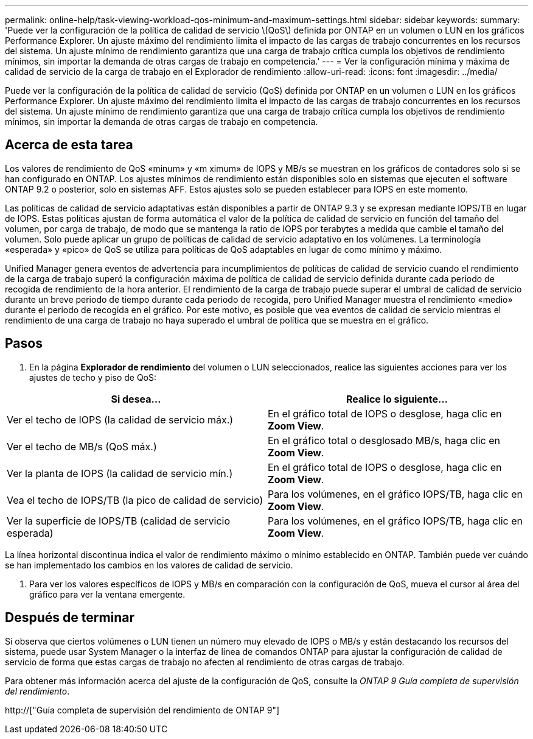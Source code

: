 ---
permalink: online-help/task-viewing-workload-qos-minimum-and-maximum-settings.html 
sidebar: sidebar 
keywords:  
summary: 'Puede ver la configuración de la política de calidad de servicio \(QoS\) definida por ONTAP en un volumen o LUN en los gráficos Performance Explorer. Un ajuste máximo del rendimiento limita el impacto de las cargas de trabajo concurrentes en los recursos del sistema. Un ajuste mínimo de rendimiento garantiza que una carga de trabajo crítica cumpla los objetivos de rendimiento mínimos, sin importar la demanda de otras cargas de trabajo en competencia.' 
---
= Ver la configuración mínima y máxima de calidad de servicio de la carga de trabajo en el Explorador de rendimiento
:allow-uri-read: 
:icons: font
:imagesdir: ../media/


[role="lead"]
Puede ver la configuración de la política de calidad de servicio (QoS) definida por ONTAP en un volumen o LUN en los gráficos Performance Explorer. Un ajuste máximo del rendimiento limita el impacto de las cargas de trabajo concurrentes en los recursos del sistema. Un ajuste mínimo de rendimiento garantiza que una carga de trabajo crítica cumpla los objetivos de rendimiento mínimos, sin importar la demanda de otras cargas de trabajo en competencia.



== Acerca de esta tarea

Los valores de rendimiento de QoS «minum» y «m ximum» de IOPS y MB/s se muestran en los gráficos de contadores solo si se han configurado en ONTAP. Los ajustes mínimos de rendimiento están disponibles solo en sistemas que ejecuten el software ONTAP 9.2 o posterior, solo en sistemas AFF. Estos ajustes solo se pueden establecer para IOPS en este momento.

Las políticas de calidad de servicio adaptativas están disponibles a partir de ONTAP 9.3 y se expresan mediante IOPS/TB en lugar de IOPS. Estas políticas ajustan de forma automática el valor de la política de calidad de servicio en función del tamaño del volumen, por carga de trabajo, de modo que se mantenga la ratio de IOPS por terabytes a medida que cambie el tamaño del volumen. Solo puede aplicar un grupo de políticas de calidad de servicio adaptativo en los volúmenes. La terminología «esperada» y «pico» de QoS se utiliza para políticas de QoS adaptables en lugar de como mínimo y máximo.

Unified Manager genera eventos de advertencia para incumplimientos de políticas de calidad de servicio cuando el rendimiento de la carga de trabajo superó la configuración máxima de política de calidad de servicio definida durante cada periodo de recogida de rendimiento de la hora anterior. El rendimiento de la carga de trabajo puede superar el umbral de calidad de servicio durante un breve periodo de tiempo durante cada periodo de recogida, pero Unified Manager muestra el rendimiento «medio» durante el periodo de recogida en el gráfico. Por este motivo, es posible que vea eventos de calidad de servicio mientras el rendimiento de una carga de trabajo no haya superado el umbral de política que se muestra en el gráfico.



== Pasos

. En la página *Explorador de rendimiento* del volumen o LUN seleccionados, realice las siguientes acciones para ver los ajustes de techo y piso de QoS:


[cols="2*"]
|===
| Si desea... | Realice lo siguiente... 


 a| 
Ver el techo de IOPS (la calidad de servicio máx.)
 a| 
En el gráfico total de IOPS o desglose, haga clic en *Zoom View*.



 a| 
Ver el techo de MB/s (QoS máx.)
 a| 
En el gráfico total o desglosado MB/s, haga clic en *Zoom View*.



 a| 
Ver la planta de IOPS (la calidad de servicio mín.)
 a| 
En el gráfico total de IOPS o desglose, haga clic en *Zoom View*.



 a| 
Vea el techo de IOPS/TB (la pico de calidad de servicio)
 a| 
Para los volúmenes, en el gráfico IOPS/TB, haga clic en *Zoom View*.



 a| 
Ver la superficie de IOPS/TB (calidad de servicio esperada)
 a| 
Para los volúmenes, en el gráfico IOPS/TB, haga clic en *Zoom View*.

|===
La línea horizontal discontinua indica el valor de rendimiento máximo o mínimo establecido en ONTAP. También puede ver cuándo se han implementado los cambios en los valores de calidad de servicio.

. Para ver los valores específicos de IOPS y MB/s en comparación con la configuración de QoS, mueva el cursor al área del gráfico para ver la ventana emergente.




== Después de terminar

Si observa que ciertos volúmenes o LUN tienen un número muy elevado de IOPS o MB/s y están destacando los recursos del sistema, puede usar System Manager o la interfaz de línea de comandos ONTAP para ajustar la configuración de calidad de servicio de forma que estas cargas de trabajo no afecten al rendimiento de otras cargas de trabajo.

Para obtener más información acerca del ajuste de la configuración de QoS, consulte la _ONTAP 9 Guía completa de supervisión del rendimiento_.

http://["Guía completa de supervisión del rendimiento de ONTAP 9"]
